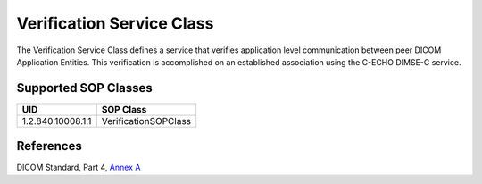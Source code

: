 .. _verification_sops:

Verification Service Class
==========================
The Verification Service Class defines a service that verifies application
level communication between peer DICOM Application Entities. This
verification is accomplished on an established association using the C-ECHO
DIMSE-C service.

Supported SOP Classes
---------------------

+-------------------+---------------------------+
| UID               | SOP Class                 |
+===================+===========================+
| 1.2.840.10008.1.1 | VerificationSOPClass      |
+-------------------+---------------------------+

References
----------
DICOM Standard, Part 4, `Annex A <http://dicom.nema.org/medical/dicom/current/output/html/part04.html#chapter_A>`_
